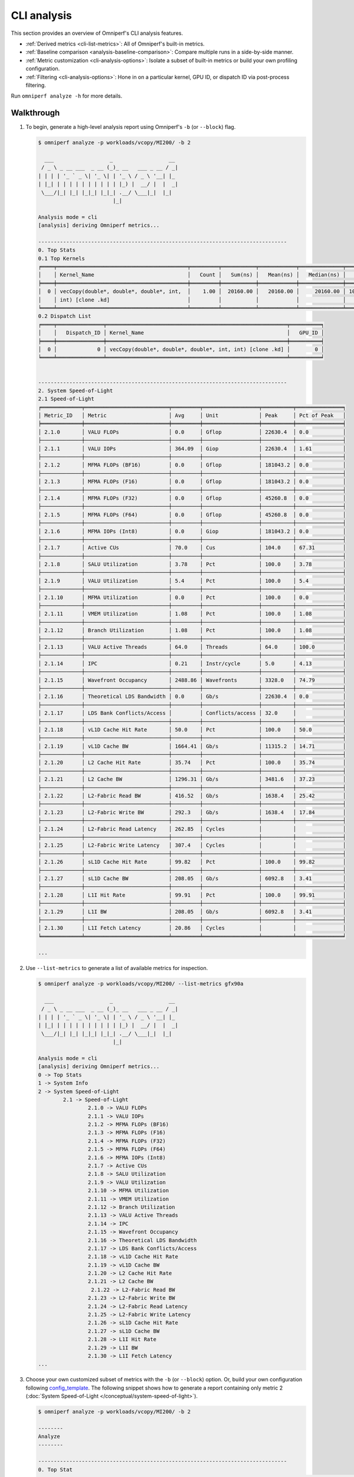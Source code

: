 .. meta::
   :description: Omniperf analysis: CLI analysis
   :keywords: Omniperf, ROCm, profiler, tool, Instinct, accelerator, command line, analyze, filtering, metrics, baseline, comparison

************
CLI analysis
************

This section provides an overview of Omniperf's CLI analysis features.

* :ref:`Derived metrics <cli-list-metrics>`: All of Omniperf's built-in metrics.

* :ref:`Baseline comparison <analysis-baseline-comparison>`: Compare multiple
  runs in a side-by-side manner.

* :ref:`Metric customization <cli-analysis-options>`: Isolate a subset of
  built-in metrics or build your own profiling configuration.

* :ref:`Filtering <cli-analysis-options>`: Hone in on a particular kernel,
  GPU ID, or dispatch ID via post-process filtering.

Run ``omniperf analyze -h`` for more details.

.. _cli-walkthrough:

Walkthrough
===========

1. To begin, generate a high-level analysis report using Omniperf's ``-b`` (or ``--block``) flag.

   .. code-block:: shell

      $ omniperf analyze -p workloads/vcopy/MI200/ -b 2

        ___                  _                  __
       / _ \ _ __ ___  _ __ (_)_ __   ___ _ __ / _|
      | | | | '_ ` _ \| '_ \| | '_ \ / _ \ '__| |_
      | |_| | | | | | | | | | | |_) |  __/ |  |  _|
       \___/|_| |_| |_|_| |_|_| .__/ \___|_|  |_|
                              |_|

      Analysis mode = cli
      [analysis] deriving Omniperf metrics...

      --------------------------------------------------------------------------------
      0. Top Stats
      0.1 Top Kernels
      ╒════╤══════════════════════════════════════════╤═════════╤═══════════╤════════════╤══════════════╤════════╕
      │    │ Kernel_Name                              │   Count │   Sum(ns) │   Mean(ns) │   Median(ns) │    Pct │
      ╞════╪══════════════════════════════════════════╪═════════╪═══════════╪════════════╪══════════════╪════════╡
      │  0 │ vecCopy(double*, double*, double*, int,  │    1.00 │  20160.00 │   20160.00 │     20160.00 │ 100.00 │
      │    │ int) [clone .kd]                         │         │           │            │              │        │
      ╘════╧══════════════════════════════════════════╧═════════╧═══════════╧════════════╧══════════════╧════════╛
      0.2 Dispatch List
      ╒════╤═══════════════╤══════════════════════════════════════════════════════════╤══════════╕
      │    │   Dispatch_ID │ Kernel_Name                                              │   GPU_ID │
      ╞════╪═══════════════╪══════════════════════════════════════════════════════════╪══════════╡
      │  0 │             0 │ vecCopy(double*, double*, double*, int, int) [clone .kd] │        0 │
      ╘════╧═══════════════╧══════════════════════════════════════════════════════════╧══════════╛


      --------------------------------------------------------------------------------
      2. System Speed-of-Light
      2.1 Speed-of-Light
      ╒═════════════╤═══════════════════════════╤═════════╤══════════════════╤══════════╤═══════════════╕
      │ Metric_ID   │ Metric                    │ Avg     │ Unit             │ Peak     │ Pct of Peak   │
      ╞═════════════╪═══════════════════════════╪═════════╪══════════════════╪══════════╪═══════════════╡
      │ 2.1.0       │ VALU FLOPs                │ 0.0     │ Gflop            │ 22630.4  │ 0.0           │
      ├─────────────┼───────────────────────────┼─────────┼──────────────────┼──────────┼───────────────┤
      │ 2.1.1       │ VALU IOPs                 │ 364.09  │ Giop             │ 22630.4  │ 1.61          │
      ├─────────────┼───────────────────────────┼─────────┼──────────────────┼──────────┼───────────────┤
      │ 2.1.2       │ MFMA FLOPs (BF16)         │ 0.0     │ Gflop            │ 181043.2 │ 0.0           │
      ├─────────────┼───────────────────────────┼─────────┼──────────────────┼──────────┼───────────────┤
      │ 2.1.3       │ MFMA FLOPs (F16)          │ 0.0     │ Gflop            │ 181043.2 │ 0.0           │
      ├─────────────┼───────────────────────────┼─────────┼──────────────────┼──────────┼───────────────┤
      │ 2.1.4       │ MFMA FLOPs (F32)          │ 0.0     │ Gflop            │ 45260.8  │ 0.0           │
      ├─────────────┼───────────────────────────┼─────────┼──────────────────┼──────────┼───────────────┤
      │ 2.1.5       │ MFMA FLOPs (F64)          │ 0.0     │ Gflop            │ 45260.8  │ 0.0           │
      ├─────────────┼───────────────────────────┼─────────┼──────────────────┼──────────┼───────────────┤
      │ 2.1.6       │ MFMA IOPs (Int8)          │ 0.0     │ Giop             │ 181043.2 │ 0.0           │
      ├─────────────┼───────────────────────────┼─────────┼──────────────────┼──────────┼───────────────┤
      │ 2.1.7       │ Active CUs                │ 70.0    │ Cus              │ 104.0    │ 67.31         │
      ├─────────────┼───────────────────────────┼─────────┼──────────────────┼──────────┼───────────────┤
      │ 2.1.8       │ SALU Utilization          │ 3.78    │ Pct              │ 100.0    │ 3.78          │
      ├─────────────┼───────────────────────────┼─────────┼──────────────────┼──────────┼───────────────┤
      │ 2.1.9       │ VALU Utilization          │ 5.4     │ Pct              │ 100.0    │ 5.4           │
      ├─────────────┼───────────────────────────┼─────────┼──────────────────┼──────────┼───────────────┤
      │ 2.1.10      │ MFMA Utilization          │ 0.0     │ Pct              │ 100.0    │ 0.0           │
      ├─────────────┼───────────────────────────┼─────────┼──────────────────┼──────────┼───────────────┤
      │ 2.1.11      │ VMEM Utilization          │ 1.08    │ Pct              │ 100.0    │ 1.08          │
      ├─────────────┼───────────────────────────┼─────────┼──────────────────┼──────────┼───────────────┤
      │ 2.1.12      │ Branch Utilization        │ 1.08    │ Pct              │ 100.0    │ 1.08          │
      ├─────────────┼───────────────────────────┼─────────┼──────────────────┼──────────┼───────────────┤
      │ 2.1.13      │ VALU Active Threads       │ 64.0    │ Threads          │ 64.0     │ 100.0         │
      ├─────────────┼───────────────────────────┼─────────┼──────────────────┼──────────┼───────────────┤
      │ 2.1.14      │ IPC                       │ 0.21    │ Instr/cycle      │ 5.0      │ 4.13          │
      ├─────────────┼───────────────────────────┼─────────┼──────────────────┼──────────┼───────────────┤
      │ 2.1.15      │ Wavefront Occupancy       │ 2488.86 │ Wavefronts       │ 3328.0   │ 74.79         │
      ├─────────────┼───────────────────────────┼─────────┼──────────────────┼──────────┼───────────────┤
      │ 2.1.16      │ Theoretical LDS Bandwidth │ 0.0     │ Gb/s             │ 22630.4  │ 0.0           │
      ├─────────────┼───────────────────────────┼─────────┼──────────────────┼──────────┼───────────────┤
      │ 2.1.17      │ LDS Bank Conflicts/Access │         │ Conflicts/access │ 32.0     │               │
      ├─────────────┼───────────────────────────┼─────────┼──────────────────┼──────────┼───────────────┤
      │ 2.1.18      │ vL1D Cache Hit Rate       │ 50.0    │ Pct              │ 100.0    │ 50.0          │
      ├─────────────┼───────────────────────────┼─────────┼──────────────────┼──────────┼───────────────┤
      │ 2.1.19      │ vL1D Cache BW             │ 1664.41 │ Gb/s             │ 11315.2  │ 14.71         │
      ├─────────────┼───────────────────────────┼─────────┼──────────────────┼──────────┼───────────────┤
      │ 2.1.20      │ L2 Cache Hit Rate         │ 35.74   │ Pct              │ 100.0    │ 35.74         │
      ├─────────────┼───────────────────────────┼─────────┼──────────────────┼──────────┼───────────────┤
      │ 2.1.21      │ L2 Cache BW               │ 1296.31 │ Gb/s             │ 3481.6   │ 37.23         │
      ├─────────────┼───────────────────────────┼─────────┼──────────────────┼──────────┼───────────────┤
      │ 2.1.22      │ L2-Fabric Read BW         │ 416.52  │ Gb/s             │ 1638.4   │ 25.42         │
      ├─────────────┼───────────────────────────┼─────────┼──────────────────┼──────────┼───────────────┤
      │ 2.1.23      │ L2-Fabric Write BW        │ 292.3   │ Gb/s             │ 1638.4   │ 17.84         │
      ├─────────────┼───────────────────────────┼─────────┼──────────────────┼──────────┼───────────────┤
      │ 2.1.24      │ L2-Fabric Read Latency    │ 262.85  │ Cycles           │          │               │
      ├─────────────┼───────────────────────────┼─────────┼──────────────────┼──────────┼───────────────┤
      │ 2.1.25      │ L2-Fabric Write Latency   │ 307.4   │ Cycles           │          │               │
      ├─────────────┼───────────────────────────┼─────────┼──────────────────┼──────────┼───────────────┤
      │ 2.1.26      │ sL1D Cache Hit Rate       │ 99.82   │ Pct              │ 100.0    │ 99.82         │
      ├─────────────┼───────────────────────────┼─────────┼──────────────────┼──────────┼───────────────┤
      │ 2.1.27      │ sL1D Cache BW             │ 208.05  │ Gb/s             │ 6092.8   │ 3.41          │
      ├─────────────┼───────────────────────────┼─────────┼──────────────────┼──────────┼───────────────┤
      │ 2.1.28      │ L1I Hit Rate              │ 99.91   │ Pct              │ 100.0    │ 99.91         │
      ├─────────────┼───────────────────────────┼─────────┼──────────────────┼──────────┼───────────────┤
      │ 2.1.29      │ L1I BW                    │ 208.05  │ Gb/s             │ 6092.8   │ 3.41          │
      ├─────────────┼───────────────────────────┼─────────┼──────────────────┼──────────┼───────────────┤
      │ 2.1.30      │ L1I Fetch Latency         │ 20.86   │ Cycles           │          │               │
      ╘═════════════╧═══════════════════════════╧═════════╧══════════════════╧══════════╧═══════════════╛

      ...

.. _cli-list-metrics:

2. Use ``--list-metrics`` to generate a list of available metrics for inspection.

   .. code-block:: shell

      $ omniperf analyze -p workloads/vcopy/MI200/ --list-metrics gfx90a

        ___                  _                  __
       / _ \ _ __ ___  _ __ (_)_ __   ___ _ __ / _|
      | | | | '_ ` _ \| '_ \| | '_ \ / _ \ '__| |_
      | |_| | | | | | | | | | | |_) |  __/ |  |  _|
       \___/|_| |_| |_|_| |_|_| .__/ \___|_|  |_|
                              |_|

      Analysis mode = cli
      [analysis] deriving Omniperf metrics...
      0 -> Top Stats
      1 -> System Info
      2 -> System Speed-of-Light
              2.1 -> Speed-of-Light
                      2.1.0 -> VALU FLOPs
                      2.1.1 -> VALU IOPs
                      2.1.2 -> MFMA FLOPs (BF16)
                      2.1.3 -> MFMA FLOPs (F16)
                      2.1.4 -> MFMA FLOPs (F32)
                      2.1.5 -> MFMA FLOPs (F64)
                      2.1.6 -> MFMA IOPs (Int8)
                      2.1.7 -> Active CUs
                      2.1.8 -> SALU Utilization
                      2.1.9 -> VALU Utilization
                      2.1.10 -> MFMA Utilization
                      2.1.11 -> VMEM Utilization
                      2.1.12 -> Branch Utilization
                      2.1.13 -> VALU Active Threads
                      2.1.14 -> IPC
                      2.1.15 -> Wavefront Occupancy
                      2.1.16 -> Theoretical LDS Bandwidth
                      2.1.17 -> LDS Bank Conflicts/Access
                      2.1.18 -> vL1D Cache Hit Rate
                      2.1.19 -> vL1D Cache BW
                      2.1.20 -> L2 Cache Hit Rate
                      2.1.21 -> L2 Cache BW
                       2.1.22 -> L2-Fabric Read BW
                      2.1.23 -> L2-Fabric Write BW
                      2.1.24 -> L2-Fabric Read Latency
                      2.1.25 -> L2-Fabric Write Latency
                      2.1.26 -> sL1D Cache Hit Rate
                      2.1.27 -> sL1D Cache BW
                      2.1.28 -> L1I Hit Rate
                      2.1.29 -> L1I BW
                      2.1.30 -> L1I Fetch Latency
      ...

3. Choose your own customized subset of metrics with the ``-b`` (or ``--block``)
   option. Or, build your own configuration following
   `config_template <https://github.com/ROCm/omniperf/blob/amd-mainline/src/rocprof_compute_soc/analysis_configs/panel_config_template.yaml>`_.
   The following snippet shows how to generate a report containing only metric 2
   (:doc:`System Speed-of-Light </conceptual/system-speed-of-light>`).

   .. code-block:: shell

      $ omniperf analyze -p workloads/vcopy/MI200/ -b 2

      --------
      Analyze
      --------

      --------------------------------------------------------------------------------
      0. Top Stat
      ╒════╤══════════════════════════════════════════╤═════════╤═══════════╤════════════╤══════════════╤════════╕
      │    │ KernelName                               │   Count │   Sum(ns) │   Mean(ns) │   Median(ns) │    Pct │
      ╞════╪══════════════════════════════════════════╪═════════╪═══════════╪════════════╪══════════════╪════════╡
      │  0 │ vecCopy(double*, double*, double*, int,  │       1 │  20000.00 │   20000.00 │     20000.00 │ 100.00 │
      │    │ int) [clone .kd]                         │         │           │            │              │        │
      ╘════╧══════════════════════════════════════════╧═════════╧═══════════╧════════════╧══════════════╧════════╛


      --------------------------------------------------------------------------------
      2. System Speed-of-Light
      ╒═════════╤═══════════════════════════╤═══════════════════════╤══════════════════╤════════════════════╤════════════════════════╕
      │ Index   │ Metric                    │ Value                 │ Unit             │ Peak               │ PoP                    │
      ╞═════════╪═══════════════════════════╪═══════════════════════╪══════════════════╪════════════════════╪════════════════════════╡
      │ 2.1.0   │ VALU FLOPs                │ 0.0                   │ Gflop            │ 22630.4            │ 0.0                    │
      ├─────────┼───────────────────────────┼───────────────────────┼──────────────────┼────────────────────┼────────────────────────┤
      │ 2.1.1   │ VALU IOPs                 │ 367.0016              │ Giop             │ 22630.4            │ 1.6217194570135745     │
      ├─────────┼───────────────────────────┼───────────────────────┼──────────────────┼────────────────────┼────────────────────────┤
      │ 2.1.2   │ MFMA FLOPs (BF16)         │ 0.0                   │ Gflop            │ 90521.6            │ 0.0                    │
      ├─────────┼───────────────────────────┼───────────────────────┼──────────────────┼────────────────────┼────────────────────────┤
      │ 2.1.3   │ MFMA FLOPs (F16)          │ 0.0                   │ Gflop            │ 181043.2           │ 0.0                    │
      ├─────────┼───────────────────────────┼───────────────────────┼──────────────────┼────────────────────┼────────────────────────┤
      │ 2.1.4   │ MFMA FLOPs (F32)          │ 0.0                   │ Gflop            │ 45260.8            │ 0.0                    │
      ├─────────┼───────────────────────────┼───────────────────────┼──────────────────┼────────────────────┼────────────────────────┤
      │ 2.1.5   │ MFMA FLOPs (F64)          │ 0.0                   │ Gflop            │ 45260.8            │ 0.0                    │
      ├─────────┼───────────────────────────┼───────────────────────┼──────────────────┼────────────────────┼────────────────────────┤
      │ 2.1.6   │ MFMA IOPs (Int8)          │ 0.0                   │ Giop             │ 181043.2           │ 0.0                    │
      ├─────────┼───────────────────────────┼───────────────────────┼──────────────────┼────────────────────┼────────────────────────┤
      │ 2.1.7   │ Active CUs                │ 74                    │ Cus              │ 104                │ 71.15384615384616      │
      ├─────────┼───────────────────────────┼───────────────────────┼──────────────────┼────────────────────┼────────────────────────┤
      │ 2.1.8   │ SALU Util                 │ 4.016057506716307     │ Pct              │ 100                │ 4.016057506716307      │
      ├─────────┼───────────────────────────┼───────────────────────┼──────────────────┼────────────────────┼────────────────────────┤
      │ 2.1.9   │ VALU Util                 │ 5.737225009594725     │ Pct              │ 100                │ 5.737225009594725      │
      ├─────────┼───────────────────────────┼───────────────────────┼──────────────────┼────────────────────┼────────────────────────┤
      │ 2.1.10  │ MFMA Util                 │ 0.0                   │ Pct              │ 100                │ 0.0                    │
      ├─────────┼───────────────────────────┼───────────────────────┼──────────────────┼────────────────────┼────────────────────────┤
      │ 2.1.11  │ VALU Active Threads/Wave  │ 64.0                  │ Threads          │ 64                 │ 100.0                  │
      ├─────────┼───────────────────────────┼───────────────────────┼──────────────────┼────────────────────┼────────────────────────┤
      │ 2.1.12  │ IPC - Issue               │ 1.0                   │ Instr/cycle      │ 5                  │ 20.0                   │
      ├─────────┼───────────────────────────┼───────────────────────┼──────────────────┼────────────────────┼────────────────────────┤
      │ 2.1.13  │ LDS BW                    │ 0.0                   │ Gb/sec           │ 22630.4            │ 0.0                    │
      ├─────────┼───────────────────────────┼───────────────────────┼──────────────────┼────────────────────┼────────────────────────┤
      │ 2.1.14  │ LDS Bank Conflict         │                       │ Conflicts/access │ 32                 │                        │
      ├─────────┼───────────────────────────┼───────────────────────┼──────────────────┼────────────────────┼────────────────────────┤
      │ 2.1.15  │ Instr Cache Hit Rate      │ 99.91306912556854     │ Pct              │ 100                │ 99.91306912556854      │
      ├─────────┼───────────────────────────┼───────────────────────┼──────────────────┼────────────────────┼────────────────────────┤
      │ 2.1.16  │ Instr Cache BW            │ 209.7152              │ Gb/s             │ 6092.8             │ 3.442016806722689      │
      ├─────────┼───────────────────────────┼───────────────────────┼──────────────────┼────────────────────┼────────────────────────┤
      │ 2.1.17  │ Scalar L1D Cache Hit Rate │ 99.81986908342313     │ Pct              │ 100                │ 99.81986908342313      │
      ├─────────┼───────────────────────────┼───────────────────────┼──────────────────┼────────────────────┼────────────────────────┤
      │ 2.1.18  │ Scalar L1D Cache BW       │ 209.7152              │ Gb/s             │ 6092.8             │ 3.442016806722689      │
      ├─────────┼───────────────────────────┼───────────────────────┼──────────────────┼────────────────────┼────────────────────────┤
      │ 2.1.19  │ Vector L1D Cache Hit Rate │ 50.0                  │ Pct              │ 100                │ 50.0                   │
      ├─────────┼───────────────────────────┼───────────────────────┼──────────────────┼────────────────────┼────────────────────────┤
      │ 2.1.20  │ Vector L1D Cache BW       │ 1677.7216             │ Gb/s             │ 11315.199999999999 │ 14.82714932126697      │
      ├─────────┼───────────────────────────┼───────────────────────┼──────────────────┼────────────────────┼────────────────────────┤
      │ 2.1.21  │ L2 Cache Hit Rate         │ 35.55067615693325     │ Pct              │ 100                │ 35.55067615693325      │
      ├─────────┼───────────────────────────┼───────────────────────┼──────────────────┼────────────────────┼────────────────────────┤
      │ 2.1.22  │ L2-Fabric Read BW         │ 419.8496              │ Gb/s             │ 1638.4             │ 25.6255859375          │
      ├─────────┼───────────────────────────┼───────────────────────┼──────────────────┼────────────────────┼────────────────────────┤
      │ 2.1.23  │ L2-Fabric Write BW        │ 293.9456              │ Gb/s             │ 1638.4             │ 17.941015625           │
      ├─────────┼───────────────────────────┼───────────────────────┼──────────────────┼────────────────────┼────────────────────────┤
      │ 2.1.24  │ L2-Fabric Read Latency    │ 256.6482321288385     │ Cycles           │                    │                        │
      ├─────────┼───────────────────────────┼───────────────────────┼──────────────────┼────────────────────┼────────────────────────┤
      │ 2.1.25  │ L2-Fabric Write Latency   │ 317.2264255699014     │ Cycles           │                    │                        │
      ├─────────┼───────────────────────────┼───────────────────────┼──────────────────┼────────────────────┼────────────────────────┤
      │ 2.1.26  │ Wave Occupancy            │ 1821.723057333852     │ Wavefronts       │ 3328               │ 54.73927455931046      │
      ├─────────┼───────────────────────────┼───────────────────────┼──────────────────┼────────────────────┼────────────────────────┤
      │ 2.1.27  │ Instr Fetch BW            │ 4.174722306564298e-08 │ Gb/s             │ 3046.4             │ 1.3703789084047721e-09 │
      ├─────────┼───────────────────────────┼───────────────────────┼──────────────────┼────────────────────┼────────────────────────┤
      │ 2.1.28  │ Instr Fetch Latency       │ 21.729248046875       │ Cycles           │                    │                        │
      ╘═════════╧═══════════════════════════╧═══════════════════════╧══════════════════╧════════════════════╧════════════════════════╛

   .. note::

      Some cells may be blank indicating a missing or unavailable hardware
      counter or NULL value.

4. Optimize the application, iterate, and re-profile to inspect performance
   changes.

5. Redo a comprehensive analysis with Omniperf CLI at any optimization
   milestone.

.. _cli-analysis-options:

More analysis options
=====================

Single run
  .. code-block:: shell

     $ omniperf analyze -p workloads/vcopy/MI200/

List top kernels and dispatches
  .. code-block:: shell

     $ omniperf analyze -p workloads/vcopy/MI200/  --list-stats

List metrics
  .. code-block:: shell

     $ omniperf analyze -p workloads/vcopy/MI200/  --list-metrics gfx90a

Show System Speed-of-Light and CS_Busy blocks only
  .. code-block:: shell

     $ omniperf analyze -p workloads/vcopy/MI200/  -b 2  5.1.0

.. note::

   You can filter a single metric or the whole hardware component by its ID. In
   this case, ``1`` is the ID for System Speed-of-Light and ``5.1.0`` the ID for
   GPU Busy Cycles metric.

Filter kernels
  First, list the top kernels in your application using `--list-stats`.

  .. code-block::

     $ omniperf analyze -p workloads/vcopy/MI200/ --list-stats

     Analysis mode = cli
     [analysis] deriving Omniperf metrics...

     --------------------------------------------------------------------------------
     Detected Kernels (sorted descending by duration)
     ╒════╤══════════════════════════════════════════════╕
     │    │ Kernel_Name                                  │
     ╞════╪══════════════════════════════════════════════╡
     │  0 │ vecCopy(double*, double*, double*, int, int) │
     ╘════╧══════════════════════════════════════════════╛

     --------------------------------------------------------------------------------
     Dispatch list
     ╒════╤═══════════════╤══════════════════════════════════════════════╤══════════╕
     │    │   Dispatch_ID │ Kernel_Name                                  │   GPU_ID │
     ╞════╪═══════════════╪══════════════════════════════════════════════╪══════════╡
     │  0 │             0 │ vecCopy(double*, double*, double*, int, int) │        0 │
     ╘════╧═══════════════╧══════════════════════════════════════════════╧══════════╛

  Second, select the index of the kernel you would like to filter; for example,
  ``vecCopy(double*, double*, double*, int, int) [clone .kd]`` at index ``0``.
  Then, use this index to apply the filter via ``-k`` or ``--kernels``.

  .. code-block:: shell

     $ omniperf analyze -p workloads/vcopy/MI200/ -k 0

     Analysis mode = cli
     [analysis] deriving Omniperf metrics...

     --------------------------------------------------------------------------------
     0. Top Stats
     0.1 Top Kernels
     ╒════╤══════════════════════════════════════════╤═════════╤═══════════╤════════════╤══════════════╤════════╤═════╕
     │    │ Kernel_Name                              │   Count │   Sum(ns) │   Mean(ns) │   Median(ns) │    Pct │ S   │
     ╞════╪══════════════════════════════════════════╪═════════╪═══════════╪════════════╪══════════════╪════════╪═════╡
     │  0 │ vecCopy(double*, double*, double*, int,  │    1.00 │  18560.00 │   18560.00 │     18560.00 │ 100.00 │ *   │
     │    │ int)                                     │         │           │            │              │        │     │
     ╘════╧══════════════════════════════════════════╧═════════╧═══════════╧════════════╧══════════════╧════════╧═════╛
     ...

  You should see your filtered kernels indicated by an asterisk in the **Top
  Stats** table.


Baseline comparison
  .. code-block:: shell

     omniperf analyze -p workload1/path/  -p workload2/path/

  OR

  .. code-block:: shell

     omniperf analyze -p workload1/path/ -k 0  -p workload2/path/ -k 1
